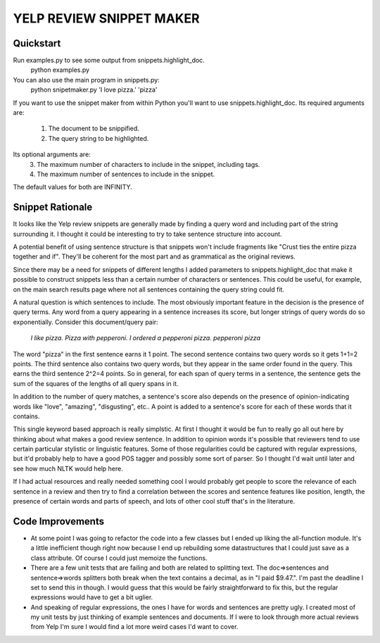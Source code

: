YELP REVIEW SNIPPET MAKER
=========================

Quickstart
----------
Run examples.py to see some output from snippets.highlight_doc. 
    python examples.py


You can also use the main program in snippets.py:
    python snipetmaker.py 'I love pizza.' 'pizza'


If you want to use the snippet maker from within Python you'll want to use 
snippets.highlight_doc. Its required arguments are:
  1. The document to be snippified.
  2. The query string to be highlighted.

Its optional arguments are:
  3. The maximum number of characters to include in the snippet, including tags.
  4. The maximum number of sentences to include in the snippet.

The default values for both are INFINITY.


Snippet Rationale
---------------------------
It looks like the Yelp review snippets are generally made by finding a query 
word and including part of the string surrounding it. I thought it could be
interesting to try to take sentence structure into account. 

A potential benefit of using sentence structure is that snippets won't include 
fragments like "Crust ties the entire pizza together and if".  They'll be 
coherent for the most part and as grammatical as the original reviews.
  
Since there may be a need for snippets of different lengths I added parameters
to snippets.highlight_doc that make it possible to construct snippets less than
a certain number of characters or sentences. This could be useful, for example,
on the main search results page where not all sentences containing the query
string could fit.

A natural question is which sentences to include. The most obviously important
feature in the decision is the presence of query terms. Any word from a query
appearing in a sentence increases its score, but longer strings of query words
do so exponentially. Consider this document/query pair:
   *I like pizza. Pizza with pepperoni. I ordered a pepperoni pizza.*
   *pepperoni pizza*
The word "pizza" in the first sentence earns it 1 point. The second sentence
contains two query words so it gets 1+1=2 points. The third sentence also
contains two query words, but they appear in the same order found in the query.
This earns the third sentence 2^2=4 points. So in general, for each span of
query terms in a sentence, the sentence gets the sum of the squares of the
lengths of all query spans in it.

In addition to the number of query matches, a sentence's score also depends on
the presence of opinion-indicating words like "love", "amazing", "disgusting",
etc.. A point is added to a sentence's score for each of these words that it
contains. 

This single keyword based approach is really simplstic. At first I thought it
would be fun to really go all out here by thinking about what makes a good
review sentence. In addition to opinion words it's possible that reviewers tend
to use certain particular stylistic or linguistic features. Some of those 
regularities could be captured with regular expressions, but it'd probably help
to have a good POS tagger and possibly some sort of parser. So I thought I'd 
wait until later and see how much NLTK would help here. 

If I had actual resources and really needed something cool I would probably get
people to score the relevance of each sentence in a review and then try to find
a correlation between the scores and sentence features like position, length,
the presence of certain words and parts of speech, and lots of other cool stuff
that's in the literature.



Code Improvements
------------
* At some point I was going to refactor the code into a few classes but I ended
  up liking the all-function module. It's a little inefficient though right now
  because I end up rebuilding some datastructures that I could just save as a
  class attribute. Of course I could just memoize the functions.

* There are a few unit tests that are failing and both are related to splitting
  text. The doc=>sentences and sentence=>words splitters both break when the
  text contains a decimal, as in "I paid $9.47.". I'm past the deadline I set
  to send this in though.  I would guess that this would be fairly
  straightforward to fix this, but the regular expressions would have to get a
  bit uglier.

* And speaking of regular expressions, the ones I have for words and sentences
  are pretty ugly. I created most of my unit tests by just thinking of example
  sentences and documents. If I were to look through more actual reviews from 
  Yelp I'm sure I would find a lot more weird cases I'd want to cover.

